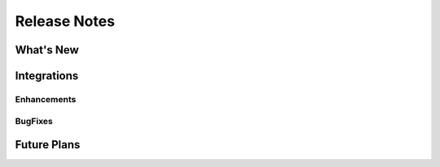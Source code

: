 =====================
Release Notes
=====================


What's New
===========

Integrations
============

Enhancements
-------------

BugFixes
--------

Future Plans
=============

